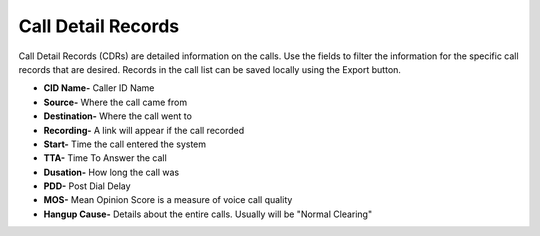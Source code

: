 #########################
Call Detail Records
#########################

Call Detail Records (CDRs) are detailed information on the calls. Use the fields to filter the information for the specific call records that are desired. Records in the call list can be saved locally using the Export button. 

.. image:: ../_static/images/fusionpbx_cdr.jpg
        :scale: 85%


*  **CID Name-** Caller ID Name
*  **Source-** Where the call came from
*  **Destination-** Where the call went to
*  **Recording-** A link will appear if the call recorded
*  **Start-** Time the call entered the system
*  **TTA-** Time To Answer the call
*  **Dusation-** How long the call was
*  **PDD-** Post Dial Delay
*  **MOS-** Mean Opinion Score is a measure of voice call quality
*  **Hangup Cause-** Details about the entire calls. Usually will be "Normal Clearing"

